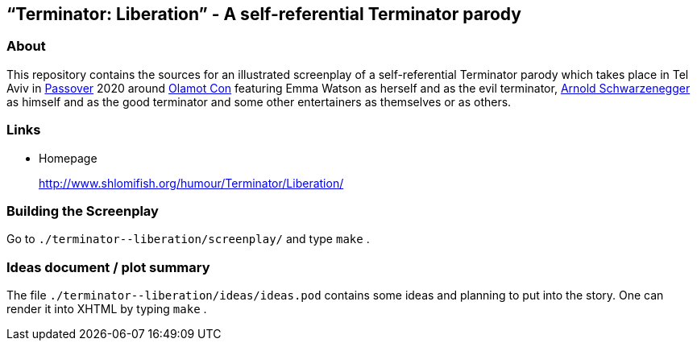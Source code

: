 == “Terminator: Liberation” - A self-referential Terminator parody

=== About

This repository contains the sources for an illustrated screenplay of a
self-referential Terminator parody which takes place in Tel Aviv in
https://en.wikipedia.org/wiki/Passover[Passover] 2020 around
http://www.olamot-con.org.il/[Olamot Con] featuring Emma Watson as
herself and as the evil terminator,
https://en.wikipedia.org/wiki/Arnold_Schwarzenegger[Arnold
Schwarzenegger] as himself and as the good terminator and some other
entertainers as themselves or as others.

=== Links

* Homepage
+
http://www.shlomifish.org/humour/Terminator/Liberation/

=== Building the Screenplay

Go to `+./terminator--liberation/screenplay/+` and type `+make+` .

=== Ideas document / plot summary

The file `+./terminator--liberation/ideas/ideas.pod+` contains some
ideas and planning to put into the story. One can render it into XHTML
by typing `+make+` .
